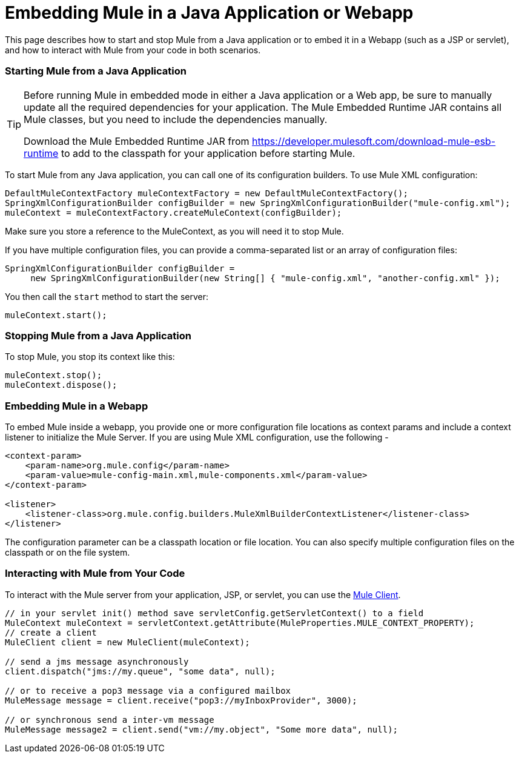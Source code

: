 = Embedding Mule in a Java Application or Webapp

This page describes how to start and stop Mule from a Java application or to embed it in a Webapp (such as a JSP or servlet), and how to interact with Mule from your code in both scenarios.

=== Starting Mule from a Java Application

[TIP]
====
Before running Mule in embedded mode in either a Java application or a Web app, be sure to manually update all the required dependencies for your application. The Mule Embedded Runtime JAR contains all Mule classes, but you need to include the dependencies manually.

Download the Mule Embedded Runtime JAR from https://developer.mulesoft.com/download-mule-esb-runtime to 
add to the classpath for your application before starting Mule.
====

To start Mule from any Java application, you can call one of its configuration builders. To use Mule XML configuration:

[source, code, linenums]
----
DefaultMuleContextFactory muleContextFactory = new DefaultMuleContextFactory();
SpringXmlConfigurationBuilder configBuilder = new SpringXmlConfigurationBuilder("mule-config.xml");
muleContext = muleContextFactory.createMuleContext(configBuilder);
----

Make sure you store a reference to the MuleContext, as you will need it to stop Mule.

If you have multiple configuration files, you can provide a comma-separated list or an array of configuration files:

[source, code, linenums]
----
SpringXmlConfigurationBuilder configBuilder =
     new SpringXmlConfigurationBuilder(new String[] { "mule-config.xml", "another-config.xml" });
----

You then call the `start` method to start the server:

[source, code, linenums]
----
muleContext.start();
----

=== Stopping Mule from a Java Application

To stop Mule, you stop its context like this:

[source, code, linenums]
----
muleContext.stop();
muleContext.dispose();
----

=== Embedding Mule in a Webapp

To embed Mule inside a webapp, you provide one or more configuration file locations as context params and include a context listener to initialize the Mule Server. If you are using Mule XML configuration, use the following -

[source, xml, linenums]
----
<context-param>
    <param-name>org.mule.config</param-name>
    <param-value>mule-config-main.xml,mule-components.xml</param-value>
</context-param>

<listener>
    <listener-class>org.mule.config.builders.MuleXmlBuilderContextListener</listener-class>
</listener>
----

The configuration parameter can be a classpath location or file location. You can also specify multiple configuration files on the classpath or on the file system.

=== Interacting with Mule from Your Code

To interact with the Mule server from your application, JSP, or servlet, you can use the link:/mule-user-guide/v/3.2/using-the-mule-client[Mule Client].

[source, code, linenums]
----
// in your servlet init() method save servletConfig.getServletContext() to a field
MuleContext muleContext = servletContext.getAttribute(MuleProperties.MULE_CONTEXT_PROPERTY);
// create a client
MuleClient client = new MuleClient(muleContext);

// send a jms message asynchronously
client.dispatch("jms://my.queue", "some data", null);

// or to receive a pop3 message via a configured mailbox
MuleMessage message = client.receive("pop3://myInboxProvider", 3000);

// or synchronous send a inter-vm message
MuleMessage message2 = client.send("vm://my.object", "Some more data", null);
----
